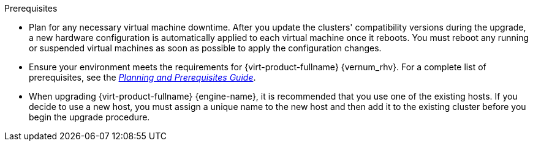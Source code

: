 ifdef::upgrade[]
[id='Upgrade_Prerequisites_{context}']

// Guides that include this module
// Upgrade Guide
//

= Prerequisites
endif::upgrade[]

ifndef::upgrade[]
.Prerequisites
endif::upgrade[]

* Plan for any necessary virtual machine downtime. After you update the clusters' compatibility versions during the upgrade, a new hardware configuration is automatically applied to each virtual machine once it reboots. You must reboot any running or suspended virtual machines as soon as possible to apply the configuration changes.

// This link must always be the latest version.
* Ensure your environment meets the requirements for {virt-product-fullname} {vernum_rhv}. For a complete list of prerequisites, see the link:{URL_downstream_virt_product_docs}planning_and_prerequisites_guide/index#RHV_requirements[__Planning and Prerequisites Guide__].

* When upgrading {virt-product-fullname} {engine-name}, it is recommended that you use one of the existing hosts. If you decide to use a new host, you must assign a unique name to the new host and then add it to the existing cluster before you begin the upgrade procedure.

////
ifdef::rhv-doc[]
// This link must always be the latest version.
* Ensure the hosts have the correct repositories enabled.
For the list of required repositories, see
link:{URL_customer-portal}{URL_docs}{URL_lang-locale}{URL_product_rhv}{vernum_rhv_legacy}/html-single/installing_red_hat_virtualization_as_a_self-hosted_engine_using_the_command_line/index#Enabling_the_RHVH_repository_SHE_cli_deploy[Enabling the {hypervisor-fullname} Repository] for {hypervisor-shortname}, or
link:{URL_customer-portal}{URL_docs}{URL_lang-locale}{URL_product_rhv}{vernum_rhv_legacy}/html-single/installing_red_hat_virtualization_as_a_self-hosted_engine_using_the_command_line/index#Enabling_the_Red_Hat_Enterprise_Linux_Host_Repositories_SHE_cli_deploy[Enabling the {enterprise-linux-host-fullname} Repositories] for {enterprise-linux-host-shortname}.
endif::[]

* Ensure the {engine-name} has the correct repositories enabled for each stage of the process, whether  updating to the latest release of the current version, or upgrading to the next version.

// The {engine-name} repo requirement is appended to the end of this list in each assembly, because it must be the starting version, and would therefore require a lot of ifdefs to include it here.

////
